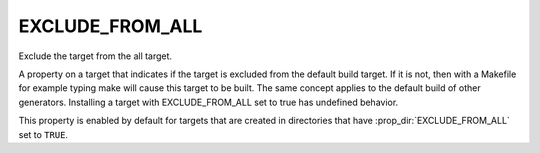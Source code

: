 EXCLUDE_FROM_ALL
----------------

Exclude the target from the all target.

A property on a target that indicates if the target is excluded from
the default build target.  If it is not, then with a Makefile for
example typing make will cause this target to be built.  The same
concept applies to the default build of other generators.  Installing
a target with EXCLUDE_FROM_ALL set to true has undefined behavior.

This property is enabled by default for targets that are created in
directories that have :prop_dir:`EXCLUDE_FROM_ALL` set to ``TRUE``.
